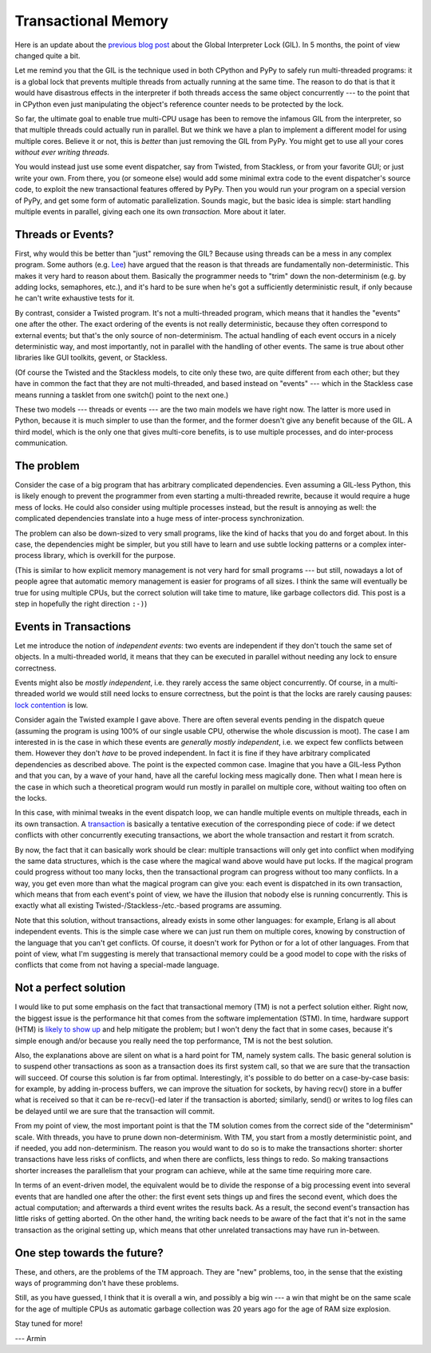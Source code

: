 Transactional Memory
====================

Here is an update about the `previous blog post`__ about the
Global Interpreter Lock (GIL).  In 5 months, the point of view
changed quite a bit.

.. __: http://morepypy.blogspot.com/p/global-interpreter-lock-or-how-to-kill.html

Let me remind you that the GIL is the technique used in both CPython and
PyPy to safely run multi-threaded programs: it is a global lock that
prevents multiple threads from actually running at the same time.  The
reason to do that is that it would have disastrous effects in the
interpreter if both threads access the same object concurrently --- to
the point that in CPython even just manipulating the object's reference
counter needs to be protected by the lock.

So far, the ultimate goal to enable true multi-CPU usage has been to remove
the infamous GIL from the interpreter, so that multiple threads could actually
run in parallel.  But we think we have a plan to implement a
different model for using multiple cores.  Believe it or not, this is
*better* than just removing the GIL from PyPy.  You might get to use all
your cores *without ever writing threads.*

You would instead just use some event dispatcher, say from Twisted, from
Stackless, or from your favorite GUI; or just write your own.  From
there, you (or someone else) would add some minimal extra code to the
event dispatcher's source code, to exploit the new transactional features
offered by PyPy.  Then you would run your program on a
special version of PyPy, and get some form of automatic parallelization.
Sounds magic, but the basic idea is simple: start handling multiple
events in parallel, giving each one its own *transaction.*  More about
it later.

Threads or Events?
------------------

First, why would this be better than "just" removing the GIL?  Because
using threads can be a mess in any complex program.  Some authors (e.g.
Lee_) have argued that the reason is that threads are fundamentally
non-deterministic.  This makes it very hard to reason about them.
Basically the programmer needs to "trim" down the non-determinism (e.g.
by adding locks, semaphores, etc.), and it's hard to be sure when he's
got a sufficiently deterministic result, if only because he can't write
exhaustive tests for it.

.. _Lee: http://www.eecs.berkeley.edu/Pubs/TechRpts/2006/EECS-2006-1.pdf

By contrast, consider a Twisted program.  It's not a multi-threaded
program, which means that it handles the "events" one after the other.
The exact ordering of the events is not really deterministic, because
they often correspond to external events; but that's the only source of
non-determinism.  The actual handling of each event occurs in a nicely
deterministic way, and most importantly, not in parallel with the
handling of other events.  The same is true about other libraries like
GUI toolkits, gevent, or Stackless.

(Of course the Twisted and the Stackless models, to cite only these two,
are quite different from each other; but they have in common the fact
that they are not multi-threaded, and based instead on "events" ---
which in the Stackless case means running a tasklet from one switch()
point to the next one.)

These two models --- threads or events --- are the two main models we
have right now.  The latter is more used in Python, because it is much
simpler to use than the former, and the former doesn't give any benefit
because of the GIL.  A third model, which is the only one that gives
multi-core benefits, is to use multiple processes, and do inter-process
communication.

The problem
-----------

Consider the case of a big program that has arbitrary complicated
dependencies.  Even assuming a GIL-less Python, this is likely enough to
prevent the programmer from even starting a multi-threaded rewrite,
because it would require a huge mess of locks.  He could also consider
using multiple processes instead, but the result is annoying as well:
the complicated dependencies translate into a huge mess of inter-process
synchronization.

The problem can also be down-sized to very small programs, like the kind
of hacks that you do and forget about.  In this case, the dependencies
might be simpler, but you still have to learn and use subtle locking
patterns or a complex inter-process library, which is overkill for the
purpose.

(This is similar to how explicit memory management is not very hard for
small programs --- but still, nowadays a lot of people agree that
automatic memory management is easier for programs of all sizes.  I
think the same will eventually be true for using multiple CPUs, but the
correct solution will take time to mature, like garbage collectors did.
This post is a step in hopefully the right direction ``:-)``)

Events in Transactions
----------------------

Let me introduce the notion of *independent events*: two events are
independent if they don't touch the same set of objects. In a multi-threaded
world, it means that they can be executed in parallel without needing any lock
to ensure correctness.

Events might also be *mostly independent*, i.e. they rarely access the same
object concurrently.  Of course, in a multi-threaded world we would still need
locks to ensure correctness, but the point is that the locks are rarely causing
pauses: `lock contention`_ is low.

.. _`lock contention`: http://en.wikipedia.org/wiki/Lock_%28computer_science%29

Consider again the Twisted example I gave above.  There are often several
events pending in the dispatch queue (assuming the program is using 100%
of our single usable CPU, otherwise the whole discussion is moot).  The case I am
interested in is the case in which these events are *generally mostly
independent*, i.e. we expect few conflicts between them.  However
they don't *have* to be proved independent.  In fact it is fine if
they have arbitrary complicated dependencies as described above.  The
point is the expected common case.  Imagine that you have a GIL-less
Python and that you can, by a wave of your hand, have all the careful
locking mess magically done.  Then what I mean here is the case in which
such a theoretical program would run mostly in parallel on multiple
core, without waiting too often on the locks.

In this case, with minimal tweaks in the event dispatch loop, we can
handle multiple events on multiple threads, each in its own transaction.
A transaction_ is basically a tentative execution of the corresponding
piece of code: if we detect conflicts with other concurrently executing
transactions, we abort the whole transaction and restart it from
scratch.

.. _transaction: http://en.wikipedia.org/wiki/Transactional_memory

By now, the fact that it can basically work should be clear: multiple
transactions will only get into conflict when modifying the same data
structures, which is the case where the magical wand above would have
put locks.  If the magical program could progress without too many
locks, then the transactional program can progress without too many
conflicts.  In a way, you get even more than what the magical program
can give you: each event is dispatched in its own transaction, which
means that from each event's point of view, we have the illusion that
nobody else is running concurrently.  This is exactly what all existing
Twisted-/Stackless-/etc.-based programs are assuming.

Note that this solution, without transactions, already exists in some
other languages: for example, Erlang is all about independent events.
This is the simple case where we can just run them on multiple cores,
knowing by construction of the language that you can't get conflicts.
Of course, it doesn't work for Python or for a lot of other languages.
From that point of view, what I'm suggesting is merely that
transactional memory could be a good model to cope with the risks of
conflicts that come from not having a special-made language.

Not a perfect solution
----------------------

I would like to put some emphasis on the fact that transactional memory
(TM) is not a perfect solution either.  Right now, the biggest issue is
the performance hit that comes from the software implementation (STM).
In time, hardware support (HTM) is `likely to show up`_ and help
mitigate the problem; but I won't deny the fact that in some cases,
because it's simple enough and/or because you really need the top
performance, TM is not the best solution.

.. _`likely to show up`: http://en.wikipedia.org/wiki/Haswell_%28microarchitecture%29

Also, the explanations above are silent on what is a hard point for TM,
namely system calls.  The basic general solution is to suspend other
transactions as soon as a transaction does its first system call, so
that we are sure that the transaction will succeed.  Of course this
solution is far from optimal.  Interestingly, it's possible to do better
on a case-by-case basis: for example, by adding in-process buffers, we
can improve the situation for sockets, by having recv() store in a
buffer what is received so that it can be re-recv()-ed later if the
transaction is aborted; similarly, send() or writes to log files can be
delayed until we are sure that the transaction will commit.

From my point of view, the most important point is that the TM solution
comes from the correct side of the "determinism" scale.  With threads,
you have to prune down non-determinism.  With TM, you start from a
mostly deterministic point, and if needed, you add non-determinism.  The
reason you would want to do so is to make the transactions shorter:
shorter transactions have less risks of conflicts, and when there are
conflicts, less things to redo.  So making transactions shorter
increases the parallelism that your program can achieve, while at the
same time requiring more care.

In terms of an event-driven model, the equivalent would be to divide the
response of a big processing event into several events that are handled
one after the other: the first event sets things up and fires the second
event, which does the actual computation; and afterwards a third event
writes the results back.  As a result, the second event's transaction
has little risks of getting aborted.  On the other hand, the writing
back needs to be aware of the fact that it's not in the same transaction
as the original setting up, which means that other unrelated
transactions may have run in-between.

One step towards the future?
----------------------------

These, and others, are the problems of the TM approach.  They are "new"
problems, too, in the sense that the existing ways of programming don't
have these problems.

Still, as you have guessed, I think that it is overall a win, and
possibly a big win --- a win that might be on the same scale for the age
of multiple CPUs as automatic garbage collection was 20 years ago for
the age of RAM size explosion.

Stay tuned for more!

--- Armin
